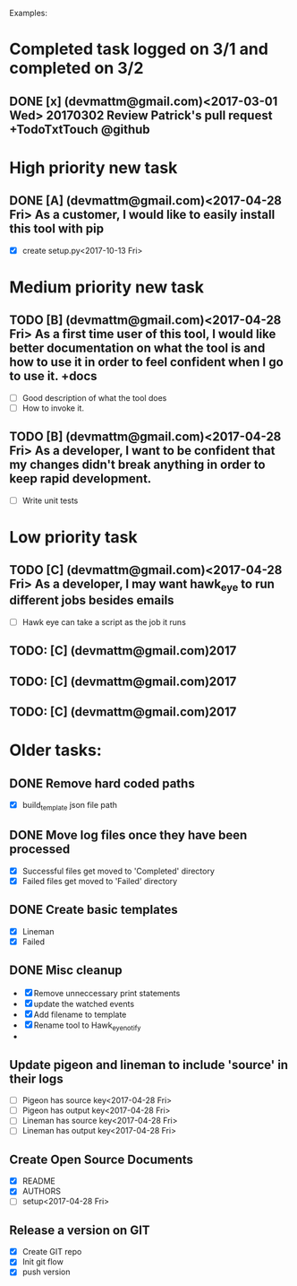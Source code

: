 # keepATODO.com
# Keep A TODO LIST: (There is always lots of stuff TODO, so just do it ;)
Examples:

* Completed task logged on 3/1 and completed on 3/2
** DONE [x] (devmattm@gmail.com)<2017-03-01 Wed> 20170302 Review Patrick's pull request +TodoTxtTouch @github
CLOSED: [2017-04-28 Fri 09:48]

* High priority new task
** DONE [A] (devmattm@gmail.com)<2017-04-28 Fri> As a customer, I would like to easily install this tool with pip
   CLOSED: [2017-10-13 Fri 15:30]
- [X] create setup.py<2017-10-13 Fri>   
* Medium priority new task
** TODO [B] (devmattm@gmail.com)<2017-04-28 Fri> As a first time user of this tool, I would like better documentation on what the tool is and how to use it in order to feel confident when I go to use it. +docs 
- [ ] Good description of what the tool does
- [ ] How to invoke it.
** TODO [B] (devmattm@gmail.com)<2017-04-28 Fri> As a developer, I want to be confident that my changes didn't break anything in order to keep rapid development.
- [ ] Write unit tests 
* Low priority task
** TODO [C] (devmattm@gmail.com)<2017-04-28 Fri> As a developer, I may want hawk_eye to run different jobs besides emails 
- [ ] Hawk eye can take a script as the job it runs 
** TODO: [C] (devmattm@gmail.com)2017
** TODO: [C] (devmattm@gmail.com)2017
** TODO: [C] (devmattm@gmail.com)2017

* Older tasks:
** DONE Remove hard coded paths
CLOSED: [2017-04-18 Tue 09:15]
- [X] build_template json file path 
** DONE Move log files once they have been processed
CLOSED: [2017-04-18 Tue 10:53]
- [X] Successful files get moved to 'Completed' directory
- [X] Failed files get moved to 'Failed' directory
** DONE Create basic templates
CLOSED: [2017-04-18 Tue 11:57]
- [X] Lineman
- [X] Failed
** DONE Misc cleanup
CLOSED: [2017-04-28 Fri 14:46]
- [X] Remove unneccessary print statements
- [X] update the watched events
- [X] Add filename to template
- [X] Rename tool to Hawk_eye_notify 
- 
** Update pigeon and lineman to include 'source' in their logs
- [ ] Pigeon has source key<2017-04-28 Fri>
- [ ] Pigeon has output key<2017-04-28 Fri>
- [ ] Lineman has source key<2017-04-28 Fri> 
- [ ] Lineman has output key<2017-04-28 Fri> 
** Create Open Source Documents
- [X] README
- [X] AUTHORS
- [ ] setup<2017-04-28 Fri> 
** Release a version on GIT
- [X] Create GIT repo
- [X] Init git flow
- [X] push version
  
